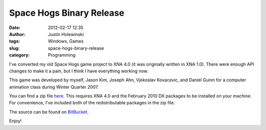 Space Hogs Binary Release
#########################
:date: 2012-02-17 12:35
:author: Justin Holewinski
:tags: Windows, Games
:slug: space-hogs-binary-release
:category: Programming

I've converted my old Space Hogs game project to XNA 4.0 (it was
originally written in XNA 1.0). There were enough API changes to make it
a pain, but I think I have everything working now.

This game was developed by myself, Jason Kim, Joseph Ahn, Vjekoslav
Kovacevic, and Daniel Guinn for a computer animation class during Winter
Quarter 2007.

.. image:: |filename|/images/spacehogs-screen1.png
   :width: 600 px
   :alt: Spacehogs Screenshot
   :target: |filename|/images/spacehogs-screen1.png

You can find a zip file `here`_. This requires XNA 4.0 and the February
2010 DX packages to be installed on your machine. For convenience, I've
included both of the redistributable packages in the zip file.

The source can be found on `BitBucket`_.

Enjoy!

.. _here: /static/SpaceHogs.zip
.. _BitBucket: https://bitbucket.org/jholewinski/space-hogs
